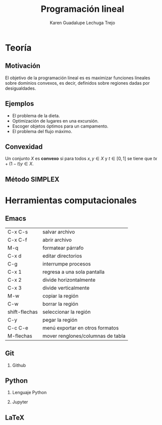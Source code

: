 #+title: Programación lineal
#+author: Karen Guadalupe Lechuga Trejo
#+options: H:2

* Teoría 
** Motivación

El objetivo de la programación lineal es es maximizar funciones
lineales sobre dominios convexos, es decir, definidos sobre regiones
dadas por desigualdades.

[[file:Rubens-Saturno-detalle.jpg]]

** Ejemplos 

- El problema de la dieta.
- Optimización de lugares en una excursión.
- Escoger objetos óptimos para un campamento.
- El problema del flujo máximo.

** Convexidad

Un conjunto \(X\) es *convexo* si para todos \(x,y\in X\) y
\(t\in[0,1]\) se tiene que \(tx + (1-t)y \in X\).
** Método SIMPLEX

* Herramientas computacionales
** Emacs 

| C-x C-s       | salvar archivo                    |
| C-x C-f       | abrir archivo                     |
| M-q           | formatear párrafo                 |
| C-x d         | editar directorios                |
| C-g           | interrumpe procesos               |
| C-x 1         | regresa a una sola pantalla       |
| C-x 2         | divide horizontalmente            |
| C-x 3         | divide verticalmente              |
| M-w           | copiar la región                  |
| C-w           | borrar la región                  |
| shift-flechas | seleccionar la región             |
| C-y           | pegar la región                   |
| C-c C-e       | menú exportar en otros formatos   |
| M-flechas     | mover renglones/columnas de tabla |


** Git
*** Github
** Python
*** Lenguaje Python
*** Jupyter
** LaTeX
